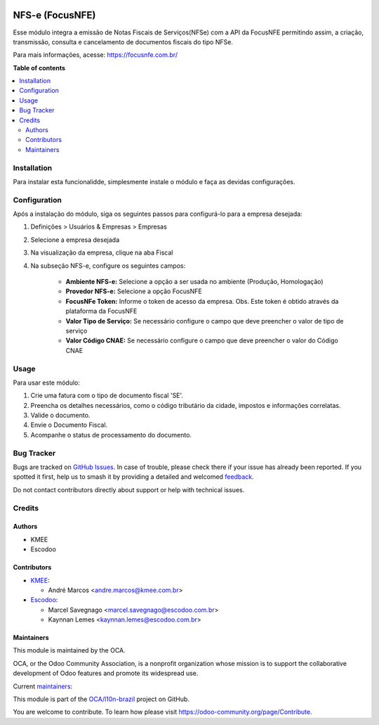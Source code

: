 .. image:: https://odoo-community.org/readme-banner-image
   :target: https://odoo-community.org/get-involved?utm_source=readme
   :alt: Odoo Community Association

================
NFS-e (FocusNFE)
================

.. 
   !!!!!!!!!!!!!!!!!!!!!!!!!!!!!!!!!!!!!!!!!!!!!!!!!!!!
   !! This file is generated by oca-gen-addon-readme !!
   !! changes will be overwritten.                   !!
   !!!!!!!!!!!!!!!!!!!!!!!!!!!!!!!!!!!!!!!!!!!!!!!!!!!!
   !! source digest: sha256:f9eb6cff23104077e4b3f9c4886cf160ad05de1c45b910be61594c23435834d8
   !!!!!!!!!!!!!!!!!!!!!!!!!!!!!!!!!!!!!!!!!!!!!!!!!!!!

.. |badge1| image:: https://img.shields.io/badge/maturity-Beta-yellow.png
    :target: https://odoo-community.org/page/development-status
    :alt: Beta
.. |badge2| image:: https://img.shields.io/badge/license-AGPL--3-blue.png
    :target: http://www.gnu.org/licenses/agpl-3.0-standalone.html
    :alt: License: AGPL-3
.. |badge3| image:: https://img.shields.io/badge/github-OCA%2Fl10n--brazil-lightgray.png?logo=github
    :target: https://github.com/OCA/l10n-brazil/tree/18.0/l10n_br_nfse_focus
    :alt: OCA/l10n-brazil
.. |badge4| image:: https://img.shields.io/badge/weblate-Translate%20me-F47D42.png
    :target: https://translation.odoo-community.org/projects/l10n-brazil-18-0/l10n-brazil-18-0-l10n_br_nfse_focus
    :alt: Translate me on Weblate
.. |badge5| image:: https://img.shields.io/badge/runboat-Try%20me-875A7B.png
    :target: https://runboat.odoo-community.org/builds?repo=OCA/l10n-brazil&target_branch=18.0
    :alt: Try me on Runboat

|badge1| |badge2| |badge3| |badge4| |badge5|

Esse módulo integra a emissão de Notas Fiscais de Serviços(NFSe) com a
API da FocusNFE permitindo assim, a criação, transmissão, consulta e
cancelamento de documentos fiscais do tipo NFSe.

Para mais informações, acesse: https://focusnfe.com.br/

**Table of contents**

.. contents::
   :local:

Installation
============

Para instalar esta funcionalidde, simplesmente instale o módulo e faça
as devidas configurações.

Configuration
=============

Após a instalação do módulo, siga os seguintes passos para configurá-lo
para a empresa desejada:

1. Definições > Usuários & Empresas > Empresas

2. Selecione a empresa desejada

3. Na visualização da empresa, clique na aba Fiscal

4. Na subseção NFS-e, configure os seguintes campos:

      - **Ambiente NFS-e:** Selecione a opção a ser usada no ambiente
        (Produção, Homologação)
      - **Provedor NFS-e:** Selecione a opção FocusNFE
      - **FocusNFe Token:** Informe o token de acesso da empresa. Obs.
        Este token é obtido através da plataforma da FocusNFE
      - **Valor Tipo de Serviço:** Se necessário configure o campo que
        deve preencher o valor de tipo de serviço
      - **Valor Código CNAE:** Se necessário configure o campo que deve
        preencher o valor do Código CNAE

Usage
=====

Para usar este módulo:

1. Crie uma fatura com o tipo de documento fiscal 'SE'.
2. Preencha os detalhes necessários, como o código tributário da cidade,
   impostos e informações correlatas.
3. Valide o documento.
4. Envie o Documento Fiscal.
5. Acompanhe o status de processamento do documento.

Bug Tracker
===========

Bugs are tracked on `GitHub Issues <https://github.com/OCA/l10n-brazil/issues>`_.
In case of trouble, please check there if your issue has already been reported.
If you spotted it first, help us to smash it by providing a detailed and welcomed
`feedback <https://github.com/OCA/l10n-brazil/issues/new?body=module:%20l10n_br_nfse_focus%0Aversion:%2018.0%0A%0A**Steps%20to%20reproduce**%0A-%20...%0A%0A**Current%20behavior**%0A%0A**Expected%20behavior**>`_.

Do not contact contributors directly about support or help with technical issues.

Credits
=======

Authors
-------

* KMEE
* Escodoo

Contributors
------------

- `KMEE <https://www.kmee.com.br>`__:

  - André Marcos <andre.marcos@kmee.com.br>

- `Escodoo <https://www.escodoo.com.br>`__:

  - Marcel Savegnago <marcel.savegnago@escodoo.com.br>
  - Kaynnan Lemes <kaynnan.lemes@escodoo.com.br>

Maintainers
-----------

This module is maintained by the OCA.

.. image:: https://odoo-community.org/logo.png
   :alt: Odoo Community Association
   :target: https://odoo-community.org

OCA, or the Odoo Community Association, is a nonprofit organization whose
mission is to support the collaborative development of Odoo features and
promote its widespread use.

.. |maintainer-mileo| image:: https://github.com/mileo.png?size=40px
    :target: https://github.com/mileo
    :alt: mileo
.. |maintainer-marcelsavegnago| image:: https://github.com/marcelsavegnago.png?size=40px
    :target: https://github.com/marcelsavegnago
    :alt: marcelsavegnago

Current `maintainers <https://odoo-community.org/page/maintainer-role>`__:

|maintainer-mileo| |maintainer-marcelsavegnago| 

This module is part of the `OCA/l10n-brazil <https://github.com/OCA/l10n-brazil/tree/18.0/l10n_br_nfse_focus>`_ project on GitHub.

You are welcome to contribute. To learn how please visit https://odoo-community.org/page/Contribute.
